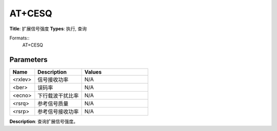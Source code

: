 
AT+CESQ
=======

**Title**: 扩展信号强度
**Types**: 执行, 查询

Formats::
   AT+CESQ

Parameters
----------
.. list-table::
   :header-rows: 1
   :widths: 18 34 48

   * - Name
     - Description
     - Values
   * - <rxlev>
     - 信号接收功率
     - N/A
   * - <ber>
     - 误码率
     - N/A
   * - <ecno>
     - 下行载波干扰比率
     - N/A
   * - <rsrq>
     - 参考信号质量
     - N/A
   * - <rsrp>
     - 参考信号接收功率
     - N/A

**Description**: 查询扩展信号强度。